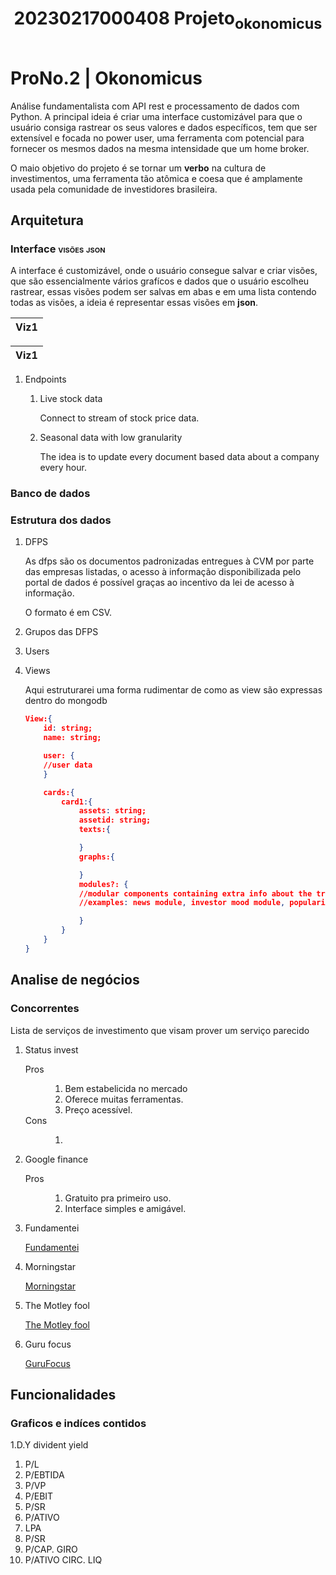 #+title: 20230217000408 Projeto_okonomicus
* ProNo.2 | Okonomicus
 Análise fundamentalista com API rest e processamento de dados com Python.
 A principal ideia é criar uma interface customizável para que o usuário consiga rastrear
 os seus valores e dados específicos, tem que ser extensível e focada no power user, uma ferramenta
 com potencial para fornecer os mesmos dados na mesma intensidade que um home broker.

 O maio objetivo do projeto é se tornar um *verbo* na cultura de investimentos, uma
 ferramenta tão atômica e coesa que é amplamente usada pela comunidade de investidores
 brasileira.
** Arquitetura
*** Interface :visões:json:
A interface é customizável, onde o usuário consegue salvar e criar visões, que são
essencialmente vários grafícos e dados que o usuário escolheu rastrear, essas visões
podem ser salvas em abas e em uma lista contendo todas as visões, a ideia é representar
essas visões em *json*.

|------|
| Viz1 |
|------|

|------|
| Viz1 |
|------|
**** Endpoints
***** Live stock data
Connect to stream of stock price data.
***** Seasonal data with low granularity
The idea is to update every document based data
about a company every hour.

*** Banco de dados
*** Estrutura dos dados
**** DFPS
As dfps são os documentos padronizadas entregues à CVM por parte das empresas
listadas, o acesso à informação disponibilizada pelo portal de dados é possível
graças ao incentivo da lei de acesso à informação.

O formato é em CSV.
**** Grupos das DFPS
**** Users
**** Views
Aqui estruturarei uma forma rudimentar de como as view são expressas dentro do mongodb
#+begin_src json
View:{
    id: string;
    name: string;

    user: {
    //user data
    }

    cards:{
        card1:{
            assets: string;
            assetid: string;
            texts:{

            }
            graphs:{

            }
            modules?: {
            //modular components containing extra info about the tracked asset
            //examples: news module, investor mood module, popularity on the platform

            }
        }
    }
}

#+end_src
** Analise de negócios
*** Concorrentes
Lista de serviços de investimento que visam prover um serviço parecido
**** Status invest
- Pros ::
  1. Bem estabelicida no mercado
  2. Oferece muitas ferramentas.
  3. Preço acessível.
- Cons ::
  1.

**** Google finance
- Pros ::
  1. Gratuito pra primeiro uso.
  2. Interface simples e amigável.

**** Fundamentei
[[https://fundamentei.com/][Fundamentei]]
**** Morningstar
[[https://www.morningstar.com/][Morningstar]]
**** The Motley fool
[[https://www.fool.com/][The Motley fool]]
**** Guru focus
[[https://www.gurufocus.com/][GuruFocus]]
** Funcionalidades
*** Graficos e indíces contidos
1.D.Y divident yield
2. P/L
3. P/EBTIDA
4. P/VP
5. P/EBIT
6. P/SR
7. P/ATIVO
8. LPA
9. P/SR
10. P/CAP. GIRO
11. P/ATIVO CIRC. LIQ
